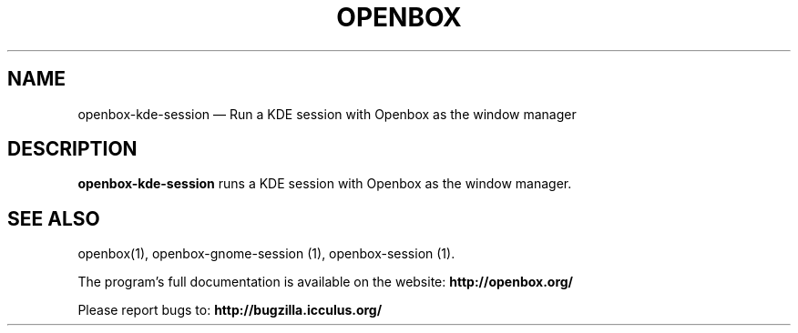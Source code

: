 .TH "OPENBOX" "1" 
.SH "NAME" 
openbox-kde-session \(em Run a KDE session with Openbox as the window manager 
 
.SH "DESCRIPTION" 
.PP 
\fBopenbox-kde-session\fR runs a KDE session with 
Openbox as the window manager. 
.SH "SEE ALSO" 
.PP 
openbox(1), openbox-gnome-session (1), openbox-session (1). 
 
.PP 
The program's full documentation is available on the website: 
\fBhttp://openbox.org/\fP 
.PP 
Please report bugs to: \fBhttp://bugzilla.icculus.org/ 
\fP 
.\" created by instant / docbook-to-man, Tue 15 May 2007, 19:04 
